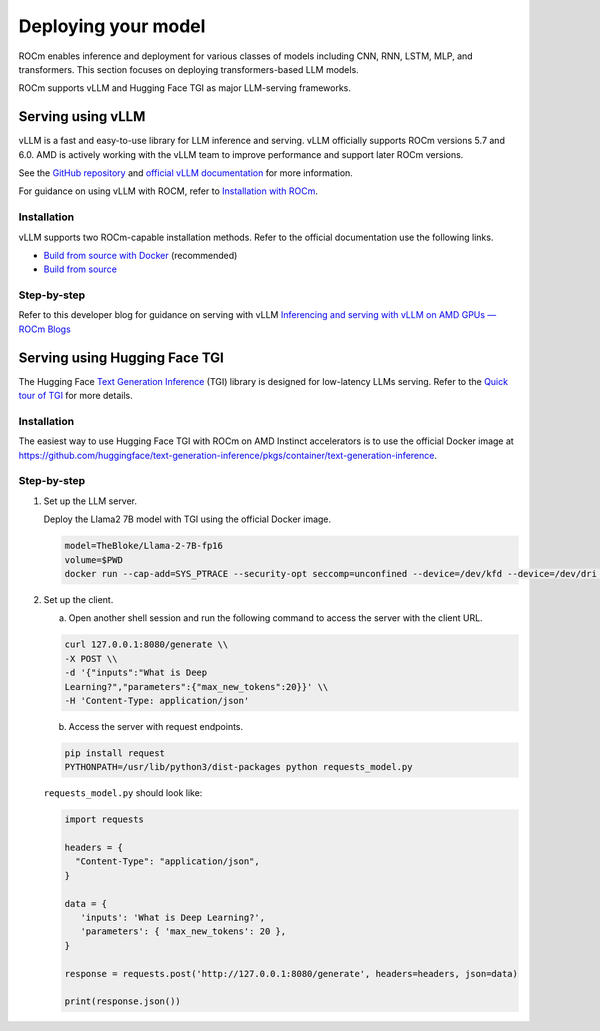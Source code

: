 .. meta::
   :description: How to use ROCm for AI
   :keywords: ROCm, AI, LLM, train, fine-tune, deploy, FSDP, DeepSpeed, LLaMA, tutorial

********************
Deploying your model
********************

ROCm enables inference and deployment for various classes of models including CNN, RNN, LSTM, MLP, and transformers.
This section focuses on deploying transformers-based LLM models.

ROCm supports vLLM and Hugging Face TGI as major LLM-serving frameworks.

.. _rocm-for-ai-serve-vllm:

Serving using vLLM
==================

vLLM is a fast and easy-to-use library for LLM inference and serving. vLLM officially supports ROCm versions 5.7 and
6.0. AMD is actively working with the vLLM team to improve performance and support later ROCm versions.

See the `GitHub repository <https://github.com/vllm-project/vllm>`_ and `official vLLM documentation
<https://docs.vllm.ai/>`_ for more information.

For guidance on using vLLM with ROCM, refer to `Installation with ROCm
<https://docs.vllm.ai/en/latest/getting_started/amd-installation.html>`_.

Installation
------------

vLLM supports two ROCm-capable installation methods. Refer to the official documentation use the following links.

-  `Build from source with Docker
   <https://docs.vllm.ai/en/latest/getting_started/amd-installation.html#build-from-source-docker-rocm>`_ (recommended)

-  `Build from source <https://docs.vllm.ai/en/latest/getting_started/amd-installation.html#build-from-source-rocm>`_

Step-by-step
------------

Refer to this developer blog for guidance on serving with vLLM `Inferencing and serving with vLLM on AMD GPUs — ROCm
Blogs <https://rocm.blogs.amd.com/artificial-intelligence/vllm/README.html>`_

.. _rocm-for-ai-serve-hugging-face-tgi:

Serving using Hugging Face TGI
==============================

The Hugging Face `Text Generation Inference <https://huggingface.co/docs/text-generation-inference/index>`_
(TGI) library is designed for low-latency LLMs serving. Refer to the `Quick tour of TGI
<https://huggingface.co/docs/text-generation-inference/quicktour>`_ for more details.

Installation
------------

The easiest way to use Hugging Face TGI with ROCm on AMD Instinct accelerators is to use the official Docker image at
`<https://github.com/huggingface/text-generation-inference/pkgs/container/text-generation-inference>`__.

Step-by-step
------------

#. Set up the LLM server.

   Deploy the Llama2 7B model with TGI using the official Docker image.

   .. code-block:: shell

      model=TheBloke/Llama-2-7B-fp16
      volume=$PWD
      docker run --cap-add=SYS_PTRACE --security-opt seccomp=unconfined --device=/dev/kfd --device=/dev/dri --group-add video --ipc=host --shm-size 1g -p 8080:80 -v $volume:/data --name tgi_amd ghcr.io/huggingface/text-generation-inference:1.2-rocm --model-id $model

#. Set up the client.

   a. Open another shell session and run the following command to access the server with the client URL.

   .. code-block:: shell

      curl 127.0.0.1:8080/generate \\
      -X POST \\
      -d '{"inputs":"What is Deep
      Learning?","parameters":{"max_new_tokens":20}}' \\
      -H 'Content-Type: application/json'

   b. Access the server with request endpoints.

   .. code-block:: shell

      pip install request
      PYTHONPATH=/usr/lib/python3/dist-packages python requests_model.py

   ``requests_model.py`` should look like:

   .. code-block:: python

      import requests

      headers = {
        "Content-Type": "application/json",
      }

      data = {
         'inputs': 'What is Deep Learning?',
         'parameters': { 'max_new_tokens': 20 },
      }

      response = requests.post('http://127.0.0.1:8080/generate', headers=headers, json=data)

      print(response.json())
